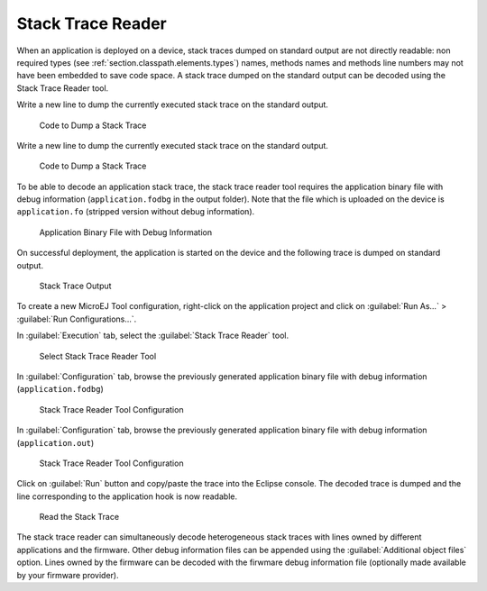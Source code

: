 .. _section.stacktrace.reader.tool:

Stack Trace Reader
==================

When an application is deployed on a device, stack traces dumped on
standard output are not directly readable: non required types (see
:ref:`section.classpath.elements.types`) names, methods names and
methods line numbers may not have been embedded to save code space. A
stack trace dumped on the standard output can be decoded using the Stack
Trace Reader tool.

Write a new line to dump the currently executed stack trace on the
standard output.

.. figure:: ../SandboxedAppDevGuide/png/STR_stacktracedump.png
   :alt: Code to Dump a Stack Trace
   :width: 100.0%

   Code to Dump a Stack Trace

Write a new line to dump the currently executed stack trace on the
standard output.

.. figure:: ../StandaloneAppDevGuide/png/trace1.png
   :alt: Code to Dump a Stack Trace

   Code to Dump a Stack Trace

To be able to decode an application stack trace, the stack trace reader
tool requires the application binary file with debug information
(``application.fodbg`` in the output folder). Note that the file which
is uploaded on the device is ``application.fo`` (stripped version
without debug information).

.. figure:: ../SandboxedAppDevGuide/png/STR_debugfofile.png
   :alt: Application Binary File with Debug Information
   :width: 100.0%

   Application Binary File with Debug Information

On successful deployment, the application is started on the device and
the following trace is dumped on standard output.

.. figure:: ../SandboxedAppDevGuide/png/STR_tracetermite.png
   :alt: Stack Trace Output
   :width: 100.0%

   Stack Trace Output

To create a new MicroEJ Tool configuration, right-click on the application
project and click on :guilabel:`Run As...` > :guilabel:`Run Configurations...`.

In :guilabel:`Execution` tab, select the :guilabel:`Stack Trace Reader` tool.

.. figure:: ../ApplicationDeveloperGuide/png/STR_selecttool.png
   :alt: Select Stack Trace Reader Tool
   :width: 100.0%

   Select Stack Trace Reader Tool

In :guilabel:`Configuration` tab, browse the previously generated application
binary file with debug information (``application.fodbg``)

.. figure:: ../SandboxedAppDevGuide/png/STR_selectfile.png
   :alt: Stack Trace Reader Tool Configuration
   :width: 100.0%

   Stack Trace Reader Tool Configuration

In :guilabel:`Configuration` tab, browse the previously generated application
binary file with debug information (``application.out``)

.. figure:: ../StandaloneAppDevGuide/png/trace3.png
   :alt: Stack Trace Reader Tool Configuration
   :width: 100.0%

   Stack Trace Reader Tool Configuration

Click on :guilabel:`Run` button and copy/paste the trace into the Eclipse
console. The decoded trace is dumped and the line corresponding to the
application hook is now readable.

.. figure:: ../SandboxedAppDevGuide/png/STR_console.png
   :alt: Read the Stack Trace
   :width: 100.0%

   Read the Stack Trace

The stack trace reader can simultaneously decode heterogeneous stack
traces with lines owned by different applications and the firmware.
Other debug information files can be appended using the
:guilabel:`Additional object files` option. Lines owned by the firmware can be
decoded with the firwmare debug information file (optionally made
available by your firmware provider).
